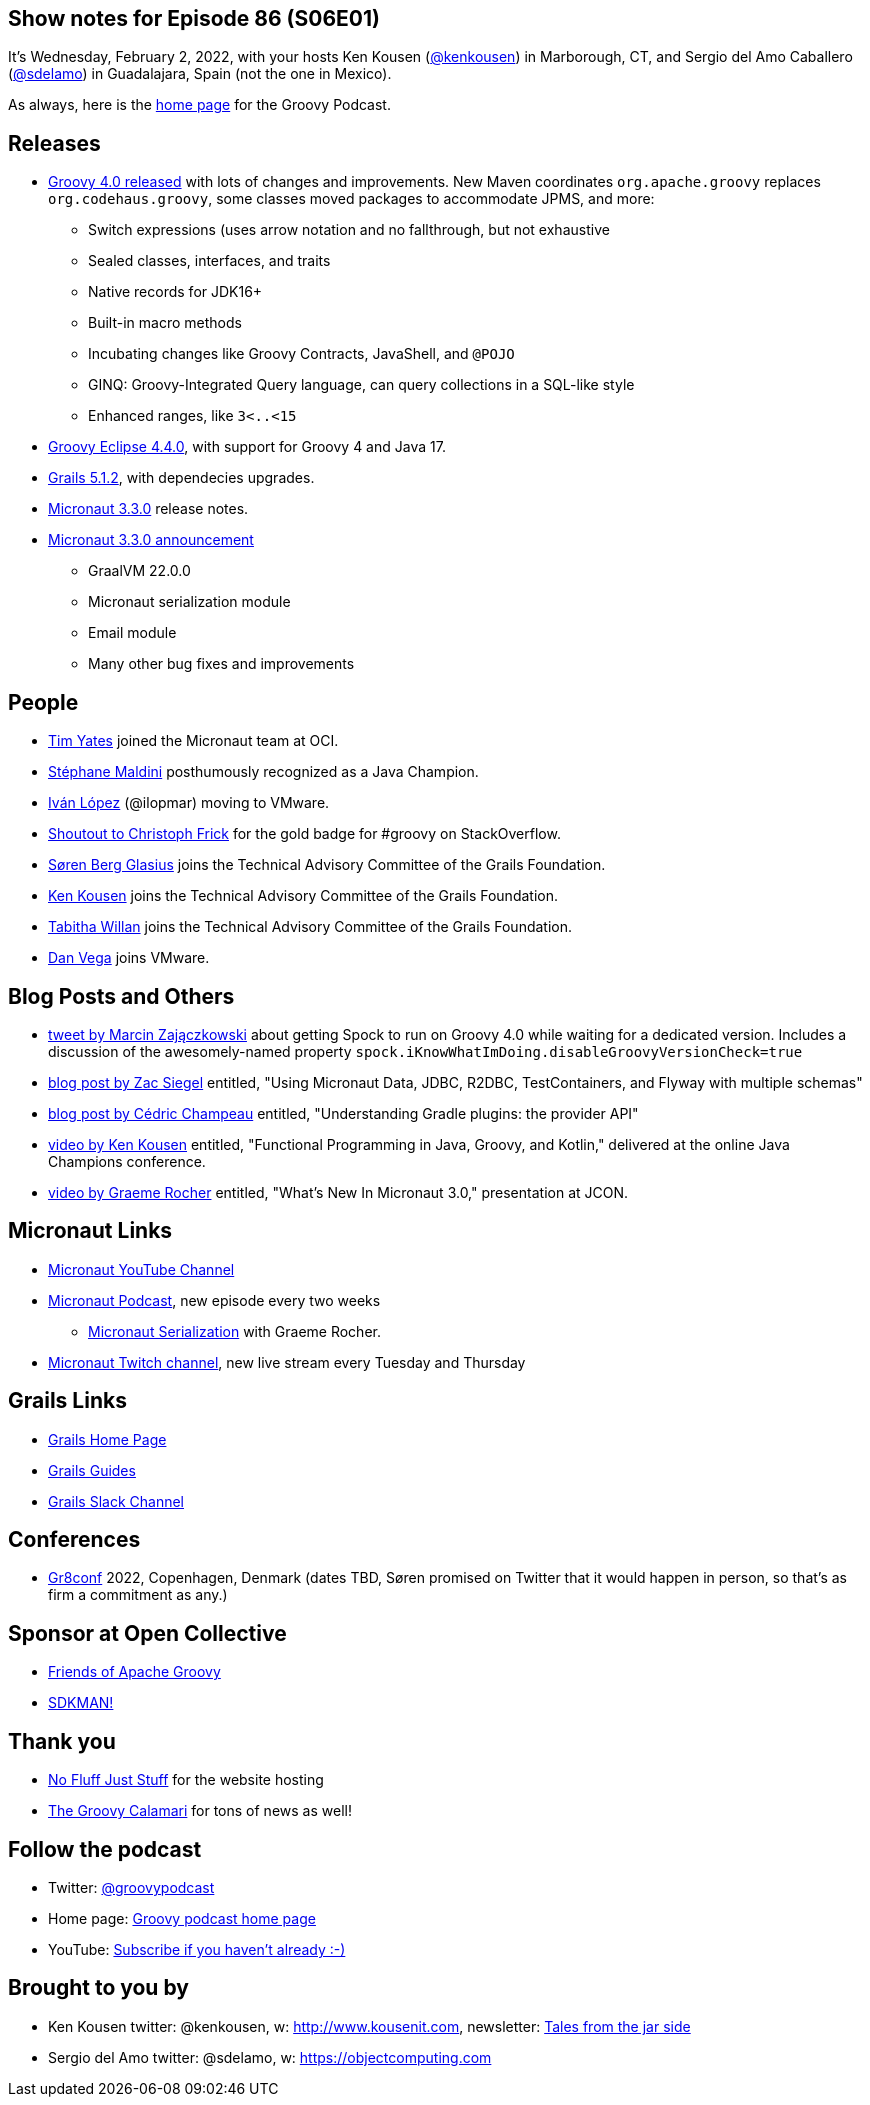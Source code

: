 == Show notes for Episode 86 (S06E01)

It's Wednesday, February 2, 2022, with your hosts Ken Kousen (https://twitter.com/kenkousen[@kenkousen]) in Marborough, CT, and Sergio del Amo Caballero (https://twitter.com/sdelamo[@sdelamo]) in Guadalajara, Spain (not the one in Mexico).

As always, here is the https://nofluffjuststuff.com/groovypodcast[home page] for the Groovy Podcast.

== Releases

* http://groovy-lang.org/releasenotes/groovy-4.0.html[Groovy 4.0 released] with lots of changes and improvements. New Maven coordinates `org.apache.groovy` replaces `org.codehaus.groovy`, some classes moved packages to accommodate JPMS, and more:
  ** Switch expressions (uses arrow notation and no fallthrough, but not exhaustive
  ** Sealed classes, interfaces, and traits
  ** Native records for JDK16+
  ** Built-in macro methods
  ** Incubating changes like Groovy Contracts, JavaShell, and `@POJO`
  ** GINQ: Groovy-Integrated Query language, can query collections in a SQL-like style
  ** Enhanced ranges, like `3<..<15`
* https://github.com/groovy/groovy-eclipse/wiki/4.4.0-Release-Notes[Groovy Eclipse 4.4.0], with support for Groovy 4 and Java 17.
* https://github.com/grails/grails-core/releases/tag/v5.1.2[Grails 5.1.2], with dependecies upgrades.
* https://github.com/micronaut-projects/micronaut-core/releases/tag/v3.3.0[Micronaut 3.3.0] release notes.
* https://micronaut.io/2022/01/27/micronaut-framework-3-3-released/[Micronaut 3.3.0 announcement]
  ** GraalVM 22.0.0
  ** Micronaut serialization module
  ** Email module
  ** Many other bug fixes and improvements

== People

* https://www.linkedin.com/in/timyates/?originalSubdomain=uk[Tim Yates] joined the Micronaut team at OCI.
* https://twitter.com/Java_Champions/status/1488256368851095554[Stéphane Maldini] posthumously recognized as a Java Champion.
* https://twitter.com/ilopmar/status/1488078662733860869[Iván López] (@ilopmar) moving to VMware.
* https://twitter.com/ApacheGroovy/status/1479756163105312775[Shoutout to Christoph Frick] for the gold badge for #groovy on StackOverflow.
* https://twitter.com/grailsframework/status/1487176009648676869[Søren Berg Glasius] joins the Technical Advisory Committee of the Grails Foundation.
* https://twitter.com/grailsframework/status/1487177076138549250[Ken Kousen] joins the Technical Advisory Committee of the Grails Foundation.
* https://twitter.com/grailsframework/status/1480555044013498371[Tabitha Willan] joins the Technical Advisory Committee of the Grails Foundation.
* https://twitter.com/therealdanvega/status/1485647033633550338[Dan Vega] joins VMware.


== Blog Posts and Others

* https://twitter.com/SolidSoftBlog/status/1487807926429495299[tweet by Marcin Zajączkowski] about getting Spock to run on Groovy 4.0 while waiting for a dedicated version. Includes a discussion of the awesomely-named property `spock.iKnowWhatImDoing.disableGroovyVersionCheck=true`
* https://www.zsiegel.com/2022/01/25/Micronaut-JDBC-R2DBC-Flyway-multiple-schemas[blog post by Zac Siegel] entitled, "Using Micronaut Data, JDBC, R2DBC, TestContainers, and Flyway with multiple schemas"
* https://melix.github.io/blog/2022/01/understanding-provider-api.html[blog post by Cédric Champeau] entitled, "Understanding Gradle plugins: the provider API"
* https://www.youtube.com/watch?v=3ENintpjAIY[video by Ken Kousen] entitled, "Functional Programming in Java, Groovy, and Kotlin," delivered at the online Java Champions conference.
* https://www.youtube.com/watch?v=loVvKiuo6Hc&ab_channel=JAVAPRO[video by Graeme Rocher] entitled, "What's New In Micronaut 3.0," presentation at JCON.


== Micronaut Links

* https://www.youtube.com/channel/UCEWZUAC6afuExvl-V-vbRGw/featured[Micronaut YouTube Channel]
* https://micronautpodcast.com/[Micronaut Podcast], new episode every two weeks
  ** https://micronautpodcast.com/008.html[Micronaut Serialization] with Graeme Rocher.
* https://www.twitch.tv/micronautfw[Micronaut Twitch channel], new live stream every Tuesday and Thursday

== Grails Links

* https://grails.org/index.html[Grails Home Page]
* https://guides.grails.org/index.html[Grails Guides]
* https://slack.grails.org/[Grails Slack Channel]

== Conferences

* https://gr8conf.eu[Gr8conf] 2022, Copenhagen, Denmark (dates TBD, Søren promised on Twitter that it would happen in person, so that's as firm a commitment as any.)

== Sponsor at Open Collective

* https://opencollective.com/friends-of-groovy[Friends of Apache Groovy]
* https://opencollective.com/sdkman[SDKMAN!]

== Thank you

* https://nofluffjuststuff.com/home/main[No Fluff Just Stuff] for the website hosting
* http://groovycalamari.com/[The Groovy Calamari] for tons of news as well!

== Follow the podcast

* Twitter: https://twitter.com/groovypodcast[@groovypodcast]
* Home page: http://nofluffjuststuff.com/groovypodcast[Groovy podcast home page]
* YouTube: https://www.youtube.com/channel/UCtZDhqr4t18CI89bnMMyXOQ[Subscribe if you haven't already :-)]

## Brought to you by
* Ken Kousen twitter: @kenkousen, w: http://www.kousenit.com, newsletter: http://kenkousen.substack.com[Tales from the jar side]
* Sergio del Amo twitter: @sdelamo, w: https://objectcomputing.com 
